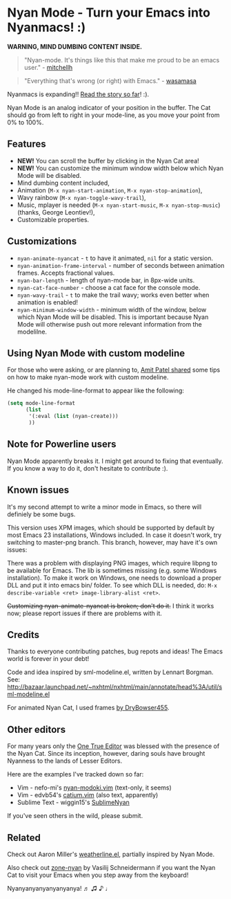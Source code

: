 * Nyan Mode - Turn your Emacs into Nyanmacs! :)

[[https://github.com/TeMPOraL/nyan-mode][file:https://badge.fury.io/gh/TeMPOraL%2Fnyan-mode.svg]]
[[http://www.nyan.cat/][file:https://img.shields.io/badge/nyan-nyan-ff00ff.svg]]
[[https://stable.melpa.org/#/nyan-mode][file:https://stable.melpa.org/packages/nyan-mode-badge.svg]]
[[https://melpa.org/#/nyan-mode][file:https://melpa.org/packages/nyan-mode-badge.svg]]
[[https://doi.org/10.5281/zenodo.164185][file:https://zenodo.org/badge/DOI/10.5281/zenodo.164185.svg]]

 *WARNING, MIND DUMBING CONTENT INSIDE.*

#+BEGIN_QUOTE
"Nyan-mode. It's things like this that make me proud to be an emacs user." - [[http://twitter.com/#!/mitchellh/status/104931263479156736][mitchellh]]
#+END_QUOTE

#+BEGIN_QUOTE
"Everything that's wrong (or right) with Emacs." - [[https://youtu.be/NBArWrn6FnY?t=756][wasamasa]]
#+END_QUOTE

Nyanmacs is expanding!! [[http://jacek.zlydach.pl/blog/2011-08-25-introducing-nyan-mode-el-turn-your-emacs-into-nyanmacs.html][Read the story so far]]! :).

[[file:screenshot.png]]

Nyan Mode is an analog indicator of your position in the buffer. The
Cat should go from left to right in your mode-line, as you move your
point from 0% to 100%.

** Features
   - *NEW!* You can scroll the buffer by clicking in the Nyan Cat area!
   - *NEW!* You can customize the minimum window width below which Nyan Mode will be disabled.
   - Mind dumbing content included,
   - Animation (=M-x nyan-start-animation=, =M-x nyan-stop-animation=),
   - Wavy rainbow (=M-x nyan-toggle-wavy-trail=),
   - Music, mplayer is needed (=M-x nyan-start-music=, =M-x nyan-stop-music=) (thanks, George Leontiev!),
   - Customizable properties.

** Customizations

   - =nyan-animate-nyancat= - =t= to have it animated, =nil= for a static version.
   - =nyan-animation-frame-interval= - number of seconds between animation frames. Accepts fractional values.
   - =nyan-bar-length= - length of nyan-mode bar, in 8px-wide units.
   - =nyan-cat-face-number= - choose a cat face for the console mode.
   - =nyan-wavy-trail= - =t= to make the trail wavy; works even better when animation is enabled!
   - =nyan-minimum-window-width= - minimum width of the window, below
     which Nyan Mode will be disabled. This is important because Nyan
     Mode will otherwise push out more relevant information from the
     modelilne.

** Using Nyan Mode with custom modeline
For those who were asking, or are planning to, [[http://web.archive.org/web/20120131133230/http://friendfeed.com/amitp/b4097da0/nyan-mode-turn-your-emacs-into-nyanmacs][Amit Patel shared]]
some tips on how to make nyan-mode work with custom modeline.

He changed his mode-line-format to appear like the following:
#+begin_src emacs-lisp
(setq mode-line-format
      (list
       '(:eval (list (nyan-create)))
       ))
#+end_src

** Note for Powerline users
Nyan Mode apparently breaks it. I might get around to fixing that
eventually. If you know a way to do it, don't hesitate to contribute :).

** Known issues
It's my second attempt to write a minor mode in Emacs, so there will
definiely be some bugs.

This version uses XPM images, which should be supported by default by
most Emacs 23 installations, Windows included. In case it doesn't
work, try switching to master-png branch. This branch, however, may
have it's own issues:

There was a problem with displaying PNG images, which require libpng
to be available for Emacs. The lib is sometimes missing (e.g. some
Windows installation). To make it work on Windows, one needs to
download a proper DLL and put it into emacs bin/ folder. To see which
DLL is needed, do: =M-x describe-variable <ret> image-library-alist <ret>=.

+Customizing nyan-animate-nyancat is broken; don't do it.+
I think it works now; please report issues if there are problems with it.

** Credits
Thanks to everyone contributing patches, bug repots and ideas! The Emacs world is forever in your debt!

Code and idea inspired by sml-modeline.el, written by Lennart Borgman.
See: http://bazaar.launchpad.net/~nxhtml/nxhtml/main/annotate/head%3A/util/sml-modeline.el

For animated Nyan Cat, I used frames [[http://media.photobucket.com/image/nyan%20cat%20sprites/DryBowser455/th_NyanCatSprite.png?t=1304659408][by DryBowser455]].

** Other editors
For many years only the [[https://www.gnu.org/software/emacs/][One True Editor]] was blessed with the presence
of the Nyan Cat. Since its inception, however, daring souls have brought
Nyanness to the lands of Lesser Editors.

Here are the examples I've tracked down so far:

- Vim - nefo-mi's [[https://github.com/nefo-mi/nyan-modoki.vim][nyan-modoki.vim]] (text-only, it seems)
- Vim - edvb54's [[https://github.com/edvb54/catium.vim][catium.vim]] (also text, apparently)
- Sublime Text - wiggin15's [[https://github.com/wiggin15/SublimeNyan][SublimeNyan]]

If you've seen others in the wild, please submit.

** Related

Check out Aaron Miller's [[https://github.com/aaron-em/weatherline-mode.el][weatherline.el]], partially inspired by Nyan Mode.

Also check out [[https://github.com/wasamasa/zone-nyan][zone-nyan]] by Vasilij Schneidermann if you want the Nyan
Cat to visit your Emacs when you step away from the keyboard!

Nyanyanyanyanyanyanya! ♬ ♫ ♪ ♩
